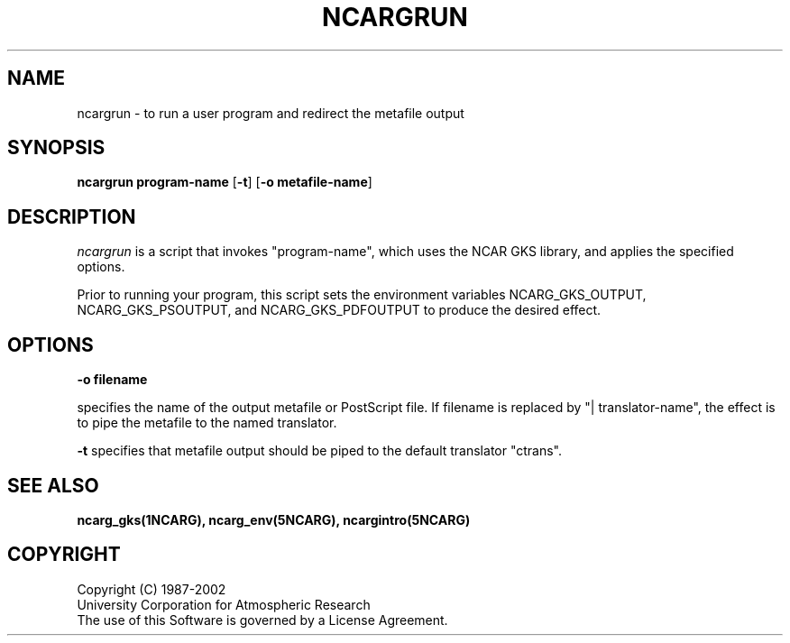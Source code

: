 .\"
.\"	$Id: ncargrun.m,v 1.15 2008-07-27 03:34:10 haley Exp $
.\"
.TH NCARGRUN 1NCARG "JUNE 1988" NCAR "NCAR GRAPHICS"
.SH NAME
ncargrun \- to run a user program and redirect the metafile output
.SH SYNOPSIS
\fBncargrun\fP 
\fBprogram-name\fR
[\fB\-t\fR]
[\fB\-o metafile-name\fR]
.SH DESCRIPTION
.I ncargrun
is a script that invokes "program-name", which uses the NCAR GKS
library, and applies the specified options.
.LP
Prior to running your program, this script sets the environment variables
NCARG_GKS_OUTPUT, NCARG_GKS_PSOUTPUT, and NCARG_GKS_PDFOUTPUT to produce the
desired effect.
.SH OPTIONS
.BI \-o " " "filename"

specifies the name of the output metafile or PostScript file.  If
filename is replaced by "| translator-name", the effect is to
pipe the metafile to the named translator.

.LP
.BI \-t " "
specifies that metafile output should be piped to the default translator
"ctrans".
.sp
.SH "SEE ALSO"
.BR ncarg_gks(1NCARG),
.BR ncarg_env(5NCARG),
.BR ncargintro(5NCARG)
.SH COPYRIGHT
Copyright (C) 1987-2002
.br
University Corporation for Atmospheric Research
.br
The use of this Software is governed by a License Agreement.
